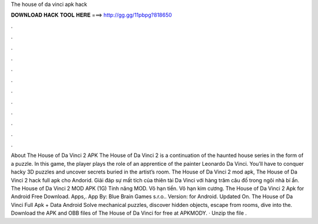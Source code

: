 The house of da vinci apk hack

𝐃𝐎𝐖𝐍𝐋𝐎𝐀𝐃 𝐇𝐀𝐂𝐊 𝐓𝐎𝐎𝐋 𝐇𝐄𝐑𝐄 ===> http://gg.gg/11pbpg?818650

.

.

.

.

.

.

.

.

.

.

.

.

About The House of Da Vinci 2 APK The House of Da Vinci 2 is a continuation of the haunted house series in the form of a puzzle. In this game, the player plays the role of an apprentice of the painter Leonardo Da Vinci. You’ll have to conquer hacky 3D puzzles and uncover secrets buried in the artist’s room. The House of Da Vinci 2 mod apk, The House of Da Vinci 2 hack full apk cho Andorid. Giải đáp sự mất tích của thiên tài Da Vinci với hàng trăm câu đố trong ngôi nhà bí ẩn. The House of Da Vinci 2 MOD APK (1G) Tính năng MOD. Vô hạn tiền. Vô hạn kim cương. The House of Da Vinci 2 Apk for Android Free Download. Apps,. App By: Blue Brain Games s.r.o.. Version: for Android. Updated On. The House of Da Vinci Full Apk + Data Android Solve mechanical puzzles, discover hidden objects, escape from rooms, dive into the. Download the APK and OBB files of The House of Da Vinci for free at APKMODY. · Unzip the file .